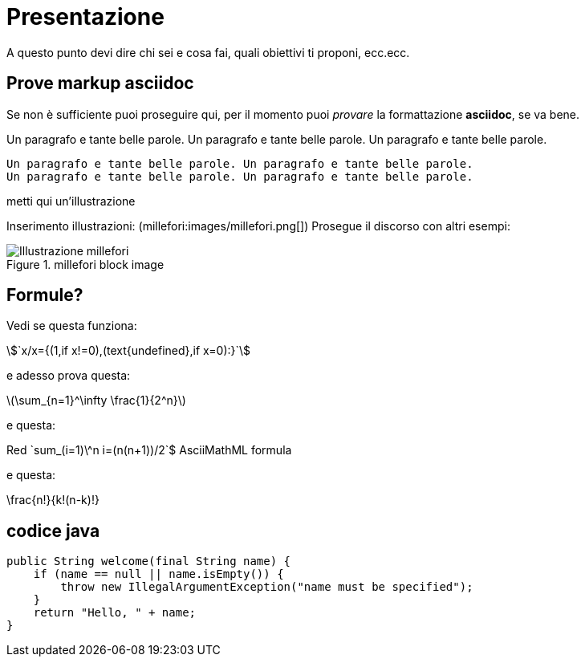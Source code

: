 = Presentazione

A questo punto devi dire chi sei e cosa fai, quali obiettivi ti proponi, ecc.ecc.

== Prove markup asciidoc

Se non è sufficiente puoi proseguire qui, per il momento puoi _provare_ la formattazione *asciidoc*, se va bene.

Un paragrafo e tante belle parole. Un paragrafo e tante belle parole. Un paragrafo e tante belle parole. 


       Un paragrafo e tante belle parole. Un paragrafo e tante belle parole. 
       Un paragrafo e tante belle parole. Un paragrafo e tante belle parole. 

       
metti qui un'illustrazione

Inserimento illustrazioni: (millefori:images/millefori.png[])
Prosegue il discorso con altri esempi:

.millefori block image
image::images/millefori.png[Illustrazione millefori]

== Formule?
Vedi se questa funziona:

asciimath:[`x/x={(1,if x!=0),(text{undefined},if x=0):}`]

e adesso prova questa:

latexmath:[$\sum_{n=1}^\infty \frac{1}{2^n}$]

e questa:

Red [red]+++`sum_(i=1)\^n i=(n(n+1))/2`$+++ AsciiMathML formula

e questa:

\frac{n!}{k!(n-k)!}

== codice java

[source,java]
--
public String welcome(final String name) {
    if (name == null || name.isEmpty()) {
        throw new IllegalArgumentException("name must be specified");
    }
    return "Hello, " + name;
}
--
